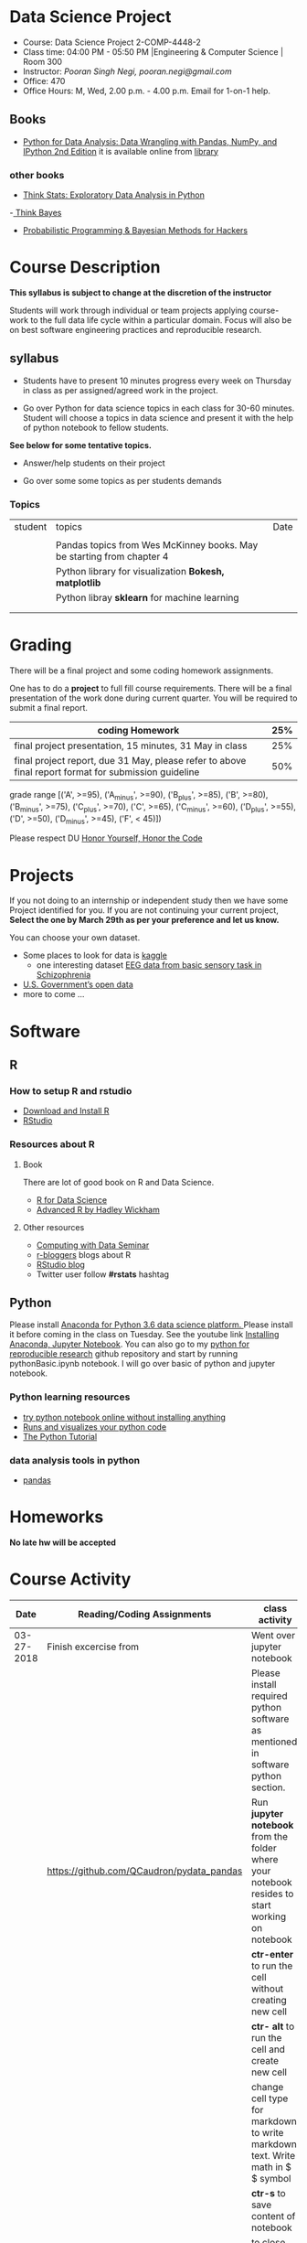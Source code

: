 * Data Science Project
  - Course: Data Science Project 2-COMP-4448-2
  - Class time: 04:00 PM - 05:50 PM  |Engineering & Computer Science | Room 300
  - Instructor: /Pooran Singh Negi, pooran.negi@gmail.com/
  - Office: 470
  - Office Hours: M, Wed,  2.00 p.m. - 4.00 p.m. Email for 1-on-1 help.
   
** Books 
   - [[https://www.amazon.com/Python-Data-Analysis-Wrangling-IPython/dp/1491957662/ref=sr_1_2?s=books&ie=UTF8&qid=1522206082&sr=1-2&keywords=pandas][Python for Data Analysis: Data Wrangling with Pandas, NumPy, and IPython 2nd Edition]]  it is available online from [[https://library.du.edu/][library]]
*** other books     
   - [[http://greenteapress.com/thinkstats2/html/index.html][Think Stats: Exploratory Data Analysis in Python]]
   -[[http://greenteapress.com/wp/think-bayes/][ Think Bayes]]  
   - [[http://camdavidsonpilon.github.io/Probabilistic-Programming-and-Bayesian-Methods-for-Hackers/][Probabilistic Programming & Bayesian Methods for Hackers]]
     
* Course Description
  
*This syllabus is subject to change at the discretion of the instructor*

Students will work through  individual or team projects applying course-work
to the full data life cycle within a particular domain. Focus will also be
on best software engineering practices and reproducible research.
** syllabus
- Students have to present 10 minutes progress every week on Thursday in class as per assigned/agreed work in the project.

- Go over Python  for data science topics in each class for 30-60 minutes. Student will choose a topics in data science and present it with the help of python notebook to fellow students.
*See below for some tentative  topics.*


- Answer/help students on their project

- Go over some some topics as per students demands

*** Topics

|---------+------------------------------------------------------------------------+------|
| student | topics                                                                 | Date |
|         |                                                                        |      |
|---------+------------------------------------------------------------------------+------|
|         | Pandas topics from  Wes McKinney books. May be starting from chapter 4 |      |
|---------+------------------------------------------------------------------------+------|
|         | Python library for visualization *Bokesh, matplotlib*                  |      |
|---------+------------------------------------------------------------------------+------|
|         | Python libray *sklearn* for machine learning                           |      |
|---------+------------------------------------------------------------------------+------|
|         |                                                                        |      |
|         |                                                                        |      |



* Grading
  There will be a final project and some coding homework assignments.

One has to do  a *project*  to full fill course requirements.
There will be a final presentation of the work done during current quarter.
You will be required to  submit a final report.


|------------------------------------------------------------------------------------------------------+-----|
| coding Homework                                                                                      | 25% |
|------------------------------------------------------------------------------------------------------+-----|
| final project presentation, 15 minutes, 31 May in class                                              | 25% |
|------------------------------------------------------------------------------------------------------+-----|
| final project report, due 31 May, please refer to above final report format for submission guideline | 50% |


grade range [('A', >=95), ('A_minus', >=90), ('B_plus', >=85), ('B', >=80), ('B_minus', >=75), ('C_plus', >=70), ('C', >=65), ('C_minus', >=60),
 ('D_plus', >=55), ('D', >=50), ('D_minus', >=45),  ('F', < 45)])


Please respect DU [[https://www.du.edu/studentlife/studentconduct/honorcode.html][Honor Yourself, Honor the Code]]


* Projects
  If you not doing to an internship or independent study then we have some Project identified for you.
  If you are not continuing your current project, *Select the one by March 29th  as per your preference and let us know.*

  You can choose your own dataset.
   - Some places to look for data is [[https://www.kaggle.com/][kaggle]] 
     + one interesting dataset [[https://www.kaggle.com/broach/button-tone-sz][EEG data from basic sensory task in Schizophrenia]] 
   - [[https://www.data.gov/][U.S. Government’s open data]] 
   - more to come ...
     
* Software
** R
*** How to setup R and rstudio
  - [[https://cloud.r-project.org/][Download and Install R]]
  - [[https://www.rstudio.com/products/rstudio/download/][RStudio]]

*** Resources about R

**** Book
   There are lot of good book on R and Data Science.
   - [[http://r4ds.had.co.nz/][R for Data Science]] 
   - [[https://adv-r.hadley.nz/][Advanced R by Hadley Wickham]]  
**** Other resources
- [[https://www3.nd.edu/~steve/computing_with_data/][Computing with Data Seminar]] 
- [[http://www.r-bloggers.com/][r-bloggers]] blogs about R
- [[https://blog.rstudio.org/][RStudio blog]] 
- Twitter user follow *#rstats* hashtag
  
** Python
Please install [[https://www.anaconda.com/download/][Anaconda for Python 3.6 data science platform. ]]Please install it before coming in the class on Tuesday.
See the youtube link [[https://www.youtube.com/watch?v=OOFONKvaz0A][Installing Anaconda, Jupyter Notebook]]. 
You can also go to my  [[https://github.com/psnegi/PythonForReproducibleResearch][python for reproducible research]]  github repository and start by running pythonBasic.ipynb notebook.
I will go over basic of python and jupyter notebook.
*** Python learning resources
   - [[https://try.jupyter.org/][try python notebook online without installing anything]]
   - [[http://pythontutor.com/live.html#mode%3Dedit][Runs and visualizes your python code]]
   - [[https://docs.python.org/3/tutorial/index.html][The Python Tutorial]]  
*** data analysis tools in python
    - [[https://pandas.pydata.org/][pandas]]

* Homeworks
*No late hw will be accepted*

* Course Activity
|       Date | Reading/Coding Assignments                | class activity                                                                                   |
|------------+-------------------------------------------+--------------------------------------------------------------------------------------------------|
| 03-27-2018 | Finish excercise from                     | Went over jupyter notebook                                                                       |
|            |                                           | Please install required python software as mentioned in software  python section.                |
|            | https://github.com/QCaudron/pydata_pandas | Run *jupyter notebook* from the folder where your notebook  resides to start working on notebook |
|            |                                           | *ctr-enter* to run the cell without creating new cell                                            |
|            |                                           | *ctr- alt* to run the cell and create new cell                                                   |
|            |                                           | change cell type for markdown to write markdown text. Write math in  $ $ symbol                  |
|            |                                           | *ctr-s* to save content of notebook                                                              |
|            |                                           | to close the notebook just close the browser tab. to close the server press *ctr-c*              |
|            |                                           |Please remember handy command line commands *cd, ls, pwd, cp, mv,  mkdir*                        |
|------------+-------------------------------------------+--------------------------------------------------------------------------------------------------|
|            |                                           |                                                                                                  |
